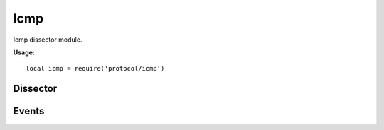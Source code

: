 .. This Source Code Form is subject to the terms of the Mozilla Public
.. License, v. 2.0. If a copy of the MPL was not distributed with this
.. file, You can obtain one at http://mozilla.org/MPL/2.0/.

.. highlightlang:: lua

Icmp
====

.. haka:module:: icmp

Icmp dissector module.

**Usage:**

::

    local icmp = require('protocol/icmp')

Dissector
---------

.. haka:class:: IcmpDissector
    :module:
    :objtype: dissector

    :Name: ``'icmp'``
    :Extend: :haka:class:`haka.dissector.PacketDissector` |nbsp|

    ICMP packet dissector.

    .. haka:function:: create(ip[, init]) -> icmp

        :param ip: IPv4 packet.
        :paramtype ip: :haka:class:`Ipv4Dissector`
        :param init: Optional initialization data.
        :paramtype init: table
        :return icmp: Created packet.
        :rtype icmp: :haka:class:`IcmpDissector`

        Create a new ICMP packet on top of the given IP packet.

    .. haka:attribute:: IcmpDissector:type
                        IcmpDissector:code
                        IcmpDissector:checksum

        :type: number

        ICMP fields.

    .. haka:attribute:: IcmpDissector:payload

        :type: :haka:class:`vbuffer` |nbsp|

        Payload of the packet.


Events
------

.. haka:function:: tcp.events.receive_packet(pkt)
    :module:
    :objtype: event

    :param pkt: ICMP packet.
    :paramtype pkt: :haka:class:`IcmpDissector`

    Event that is triggered whenever a new packet is received.

.. haka:function:: tcp.events.send_packet(pkt)
    :module:
    :objtype: event

    :param pkt: ICMP packet.
    :paramtype pkt: :haka:class:`IcmpDissector`

    Event that is triggered just before sending a packet on the network.
